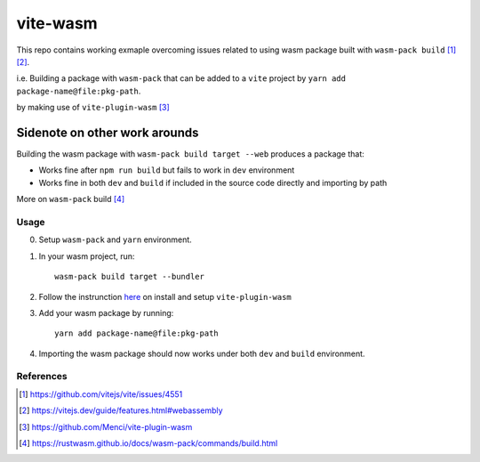 vite-wasm
=========

This repo contains working exmaple overcoming issues related to using wasm package built with ``wasm-pack build`` [#f1]_ [#f2]_.

i.e. Building a package with ``wasm-pack`` that can be added to a ``vite`` project by ``yarn add package-name@file:pkg-path``.

by making use of ``vite-plugin-wasm`` [#f3]_


Sidenote on other work arounds
^^^^^^^^^^^^^^^^^^^^^^^^^^^^^^

Building the wasm package with ``wasm-pack build target --web`` produces a package that:

* Works fine after ``npm run build`` but fails to work in ``dev`` environment
* Works fine in both ``dev`` and ``build`` if included in the source code directly and importing by path

More on ``wasm-pack`` build [#f4]_

Usage
-----

0. Setup ``wasm-pack`` and ``yarn`` environment.

1. In your wasm project, run::
   
    wasm-pack build target --bundler

2. Follow the instrunction `here <https://github.com/Menci/vite-plugin-wasm#readme>`_ on install and setup ``vite-plugin-wasm``

3. Add your wasm package by running::
   
    yarn add package-name@file:pkg-path

4. Importing the wasm package should now works under both ``dev`` and ``build`` environment.


References
----------

.. [#f1] https://github.com/vitejs/vite/issues/4551
.. [#f2] https://vitejs.dev/guide/features.html#webassembly
.. [#f3] https://github.com/Menci/vite-plugin-wasm
.. [#f4] https://rustwasm.github.io/docs/wasm-pack/commands/build.html
